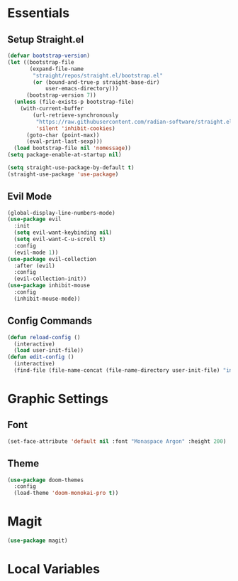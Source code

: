 #+PROPERTY: header-args :comments org :tangle init.el

* Essentials

** Setup Straight.el
#+BEGIN_SRC emacs-lisp
  (defvar bootstrap-version)
  (let ((bootstrap-file
         (expand-file-name
          "straight/repos/straight.el/bootstrap.el"
          (or (bound-and-true-p straight-base-dir)
              user-emacs-directory)))
        (bootstrap-version 7))
    (unless (file-exists-p bootstrap-file)
      (with-current-buffer
          (url-retrieve-synchronously
           "https://raw.githubusercontent.com/radian-software/straight.el/develop/install.el"
           'silent 'inhibit-cookies)
        (goto-char (point-max))
        (eval-print-last-sexp)))
    (load bootstrap-file nil 'nomessage))
  (setq package-enable-at-startup nil)

  (setq straight-use-package-by-default t)
  (straight-use-package 'use-package)

#+END_SRC

** Evil Mode
#+begin_src emacs-lisp
  (global-display-line-numbers-mode)
  (use-package evil
    :init
    (setq evil-want-keybinding nil)
    (setq evil-want-C-u-scroll t)
    :config
    (evil-mode 1))
  (use-package evil-collection
    :after (evil)
    :config
    (evil-collection-init))
  (use-package inhibit-mouse
    :config
    (inhibit-mouse-mode))
#+end_src

** Config Commands
#+begin_src emacs-lisp
  (defun reload-config ()
    (interactive)
    (load user-init-file))
  (defun edit-config ()
    (interactive)
    (find-file (file-name-concat (file-name-directory user-init-file) "init.org")))
#+end_src


* Graphic Settings

** Font
#+begin_src emacs-lisp
  (set-face-attribute 'default nil :font "Monaspace Argon" :height 200)
#+end_src

** Theme
#+begin_src emacs-lisp
  (use-package doom-themes
    :config
    (load-theme 'doom-monokai-pro t))
#+end_src


* Magit
#+begin_src emacs-lisp
  (use-package magit)
#+end_src

* Local Variables
# Local Variables:
# eval: (add-hook 'after-save-hook (lambda ()(org-babel-tangle)) nil t)
# End:

